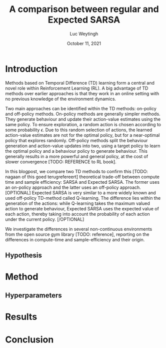 #+BIND: org-export-use-babel nil
#+TITLE: A comparison between regular and Expected SARSA
#+AUTHOR: Luc Weytingh
#+EMAIL: <lucweytingh321@gmail.com>
#+DATE: October 11, 2021
#+LATEX: \setlength\parindent{0pt}
#+LaTeX_HEADER: \usepackage{minted}
#+LATEX_HEADER: \usepackage[margin=0.8in]{geometry}
#+LATEX_HEADER_EXTRA:  \usepackage{mdframed}
#+LATEX_HEADER_EXTRA: \BeforeBeginEnvironment{minted}{\begin{mdframed}}
#+LATEX_HEADER_EXTRA: \AfterEndEnvironment{minted}{\end{mdframed}}
#+MACRO: NEWLINE @@latex:\\@@ @@html:<br>@@
#+PROPERTY: header-args :exports both :session blogpost :cache :results value
#+OPTIONS: ^:nil
#+LATEX_COMPILER: pdflatex


* Introduction
Methods based on Temporal Difference (TD) learning form a central and novel
role within Reinforcement Learning (RL). A big advantage of TD methods over
earlier approaches is that they work in an online setting with no previous
knowledge of the environment dynamics.

Two main approaches can be identified within the TD methods: on-policy and
off-policy methods. On-policy methods are generally simpler methods. They
generate behaviour and update their action-value estimates using the same
policy. To ensure exploration, a random action is chosen according to some
probability $\epsilon$. Due to this random selection of actions, the learned
action-value estimates are not for the optimal policy, but for a near-optimal
policy that explores randomly. Off-policy methods split the behaviour
generation and action-value updates into two, using a target policy to learn
the optimal policy and a behaviour policy to generate behaviour. This generally
results in a more powerful and general policy, at the cost of slower
convergence [TODO: REFERENCE to RL book].

In this blogpost, we compare two TD methods to confirm this [TODO: nagaan
of this goed terugrefereert] theoretical trade-off between compute time and
sample efficiency: SARSA and Expected SARSA. The former uses an on-policy
approach and the latter uses an off-policy approach. [OPTIONAL] Expected SARSA
is very similar to a more widely known and used off-policy TD-method called
Q-learning. The difference lies within the generation of the actions: while
Q-learning takes the maximum valued action to generate behaviour, Expected
SARSA uses the expected value of each action, thereby taking into account the
probability of each action under the current policy. [/OPTIONAL]

We investigate the differences in several non-continuous environments from the
open source gym library [TODO: reference], reporting on the differences in
 compute-time and sample-efficiency and their origin.


# HYPOTHESE

** Hypothesis
* Method
** Hyperparameters

* Results

* Conclusion
